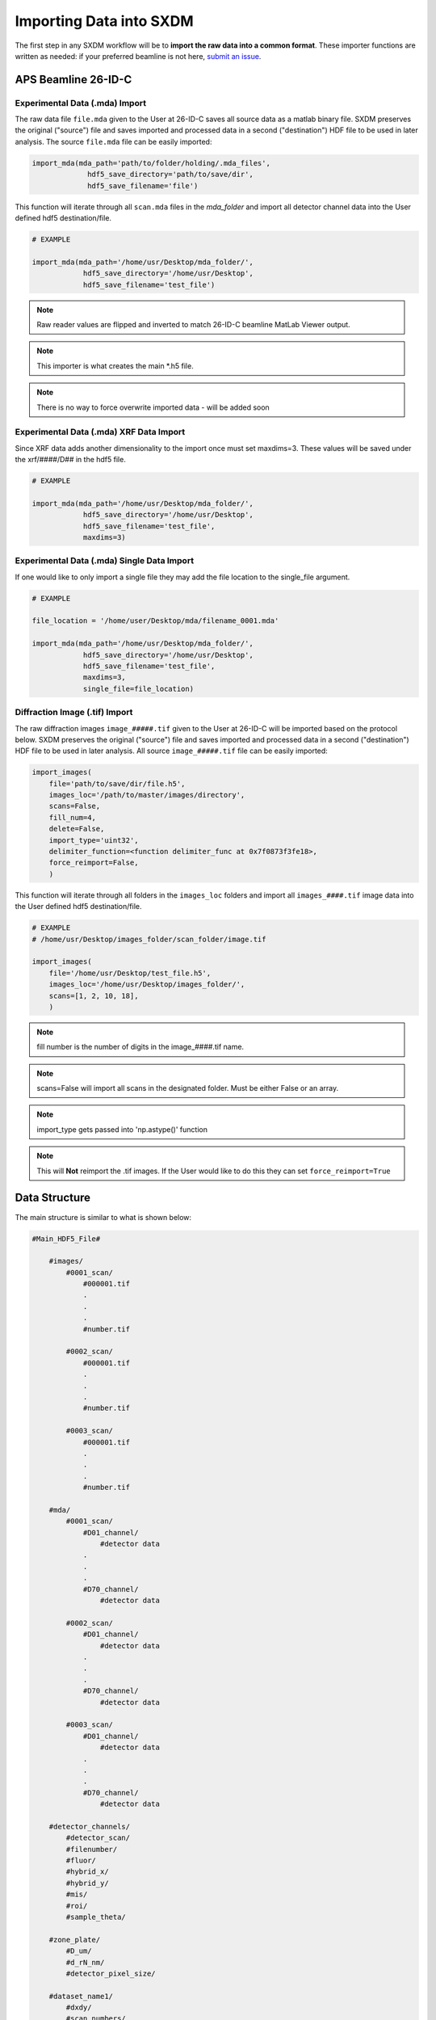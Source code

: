 =============================
 Importing Data into SXDM
=============================
.. _submit an issue: https://github.com/WilliamJudge94/sxdm/issues

The first step in any SXDM workflow will be to **import the raw
data into a common format**. These importer functions are written as
needed: if your preferred beamline is not here, `submit an issue`_.


APS Beamline 26-ID-C
====================

Experimental Data (.mda) Import
-------------------------------

The raw data file ``file.mda`` given to the User at 26-ID-C saves all source
data as a matlab binary file. SXDM preserves the original ("source") file
and saves imported and processed data in a second ("destination") HDF file
to be used in later analysis. The source ``file.mda`` file can be easily
imported:

.. code:: python

   import_mda(mda_path='path/to/folder/holding/.mda_files',
                hdf5_save_directory='path/to/save/dir', 
                hdf5_save_filename='file')

This function will iterate through all ``scan.mda`` files in the `mda_folder` and import all
detector channel data into the User defined hdf5 destination/file.

.. code:: python

    # EXAMPLE

    import_mda(mda_path='/home/usr/Desktop/mda_folder/',
                hdf5_save_directory='/home/usr/Desktop',
                hdf5_save_filename='test_file')

.. note::

    Raw reader values are flipped and inverted to match 26-ID-C beamline MatLab
    Viewer output.

.. note::

    This importer is what creates the main *.h5 file.

.. note::

    There is no way to force overwrite imported data - will be added soon


Experimental Data (.mda) XRF Data Import
----------------------------------------

Since XRF data adds another dimensionality to the import once must set maxdims=3. These values
will be saved under the xrf/####/D## in the hdf5 file.

.. code:: python

    # EXAMPLE

    import_mda(mda_path='/home/usr/Desktop/mda_folder/',
                hdf5_save_directory='/home/usr/Desktop',
                hdf5_save_filename='test_file',
                maxdims=3)

Experimental Data (.mda) Single Data Import
-------------------------------------------

If one would like to only import a single file they may add the file location to the single_file argument.

.. code:: python

    # EXAMPLE

    file_location = '/home/user/Desktop/mda/filename_0001.mda'

    import_mda(mda_path='/home/usr/Desktop/mda_folder/',
                hdf5_save_directory='/home/usr/Desktop',
                hdf5_save_filename='test_file',
                maxdims=3,
                single_file=file_location)


Diffraction Image (.tif) Import
-------------------------------

The raw diffraction images ``image_#####.tif`` given to the User at 26-ID-C
will be imported based on the protocol below. SXDM preserves the original ("source")
file and saves imported and processed data in a second ("destination") HDF file
to be used in later analysis. All source ``image_#####.tif`` file can be easily imported:

.. code:: python

    import_images(
        file='path/to/save/dir/file.h5',
        images_loc='/path/to/master/images/directory',
        scans=False,
        fill_num=4,
        delete=False,
        import_type='uint32',
        delimiter_function=<function delimiter_func at 0x7f0873f3fe18>,
        force_reimport=False,
        )

This function will iterate through all folders in the ``images_loc`` folders and import all
``images_####.tif`` image data into the User defined hdf5 destination/file.

.. code:: python

    # EXAMPLE
    # /home/usr/Desktop/images_folder/scan_folder/image.tif

    import_images(
        file='/home/usr/Desktop/test_file.h5',
        images_loc='/home/usr/Desktop/images_folder/',
        scans=[1, 2, 10, 18],
        )

.. note::
    fill number is the number of digits in the image_####.tif name.

.. note::
    scans=False will import all scans in the designated folder. Must be either False or an array.

.. note::
    import_type gets passed into 'np.astype()' function

.. note::
    This will **Not** reimport the .tif images. If the User would like to do this they
    can set ``force_reimport=True``


Data Structure
==============

The main structure is similar to what is shown below:

.. code:: python

    #Main_HDF5_File#

        #images/
            #0001_scan/
                #000001.tif
                .
                .
                .
                #number.tif

            #0002_scan/
                #000001.tif
                .
                .
                .
                #number.tif

            #0003_scan/
                #000001.tif
                .
                .
                .
                #number.tif

        #mda/
            #0001_scan/
                #D01_channel/
                    #detector data
                .
                .
                .
                #D70_channel/
                    #detector data

            #0002_scan/
                #D01_channel/
                    #detector data
                .
                .
                .
                #D70_channel/
                    #detector data

            #0003_scan/
                #D01_channel/
                    #detector data
                .
                .
                .
                #D70_channel/
                    #detector data

        #detector_channels/
            #detector_scan/
            #filenumber/
            #fluor/
            #hybrid_x/
            #hybrid_y/
            #mis/
            #roi/
            #sample_theta/

        #zone_plate/
            #D_um/
            #d_rN_nm/
            #detector_pixel_size/

        #dataset_name1/
            #dxdy/
            #scan_numbers/
            #scan_theta/

        #dataset_name2/
            #dxdy/
            #scan_numbers/
            #scan_theta/

.. note::

    Please see `Analyzing the Data/Retrieving Imported Data` for more details
